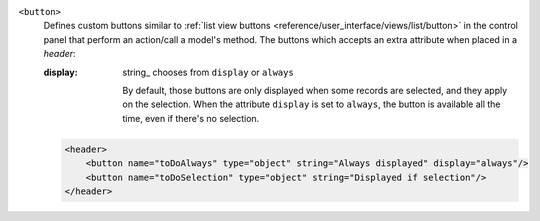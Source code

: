.. rst-class:: o-definition-list

``<button>``
  Defines custom buttons similar to :ref:`list view buttons <reference/user_interface/views/list/button>` in the control panel
  that perform an action/call a model's method. The buttons which accepts an extra attribute when placed in a `header`:

  :display:
    string_ chooses from ``display`` or ``always``

    By default, those buttons are only displayed when some records are
    selected, and they apply on the selection. When the attribute ``display``
    is set to ``always``, the button is available all the time, even if there's
    no selection.

  .. code-block:: xml

    <header>
        <button name="toDoAlways" type="object" string="Always displayed" display="always"/>
        <button name="toDoSelection" type="object" string="Displayed if selection"/>
    </header>
